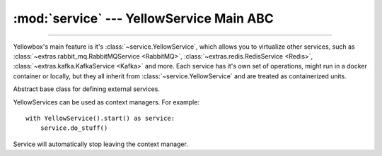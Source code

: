 :mod:`service` --- YellowService Main ABC
=====================================================

.. module:: service
    :synopsis: YellowService Main ABC.

-------

Yellowbox's main feature is it's :class:`~service.YellowService`, which allows
you to virtualize other services, such as
:class:`~extras.rabbit_mq.RabbitMQService <RabbitMQ>`,
:class:`~extras.redis.RedisService <Redis>`,
:class:`~extras.kafka.KafkaService <Kafka>` and more. Each service has it's own
set of operations, might run in a docker container or locally, but they all
inherit from :class:`~service.YellowService` and are treated as containerized
units.

.. class:: YellowService

    Abstract base class for defining external services.

    YellowServices can be used as context managers. For example::

        with YellowService().start() as service:
            service.do_stuff()

    Service will automatically stop leaving the context manager.

    .. method:: start()
        :abstractmethod:

        Start the service.

        This method will block until the service is fully up and running.

        Returns the service itself.

    .. method:: stop()
        :abstractmethod:

        Stop the service.

        This method will block until the service is fully stopped.

    .. method:: is_alive()
        :abstractmethod:

        Returns whether the service is currently running.
